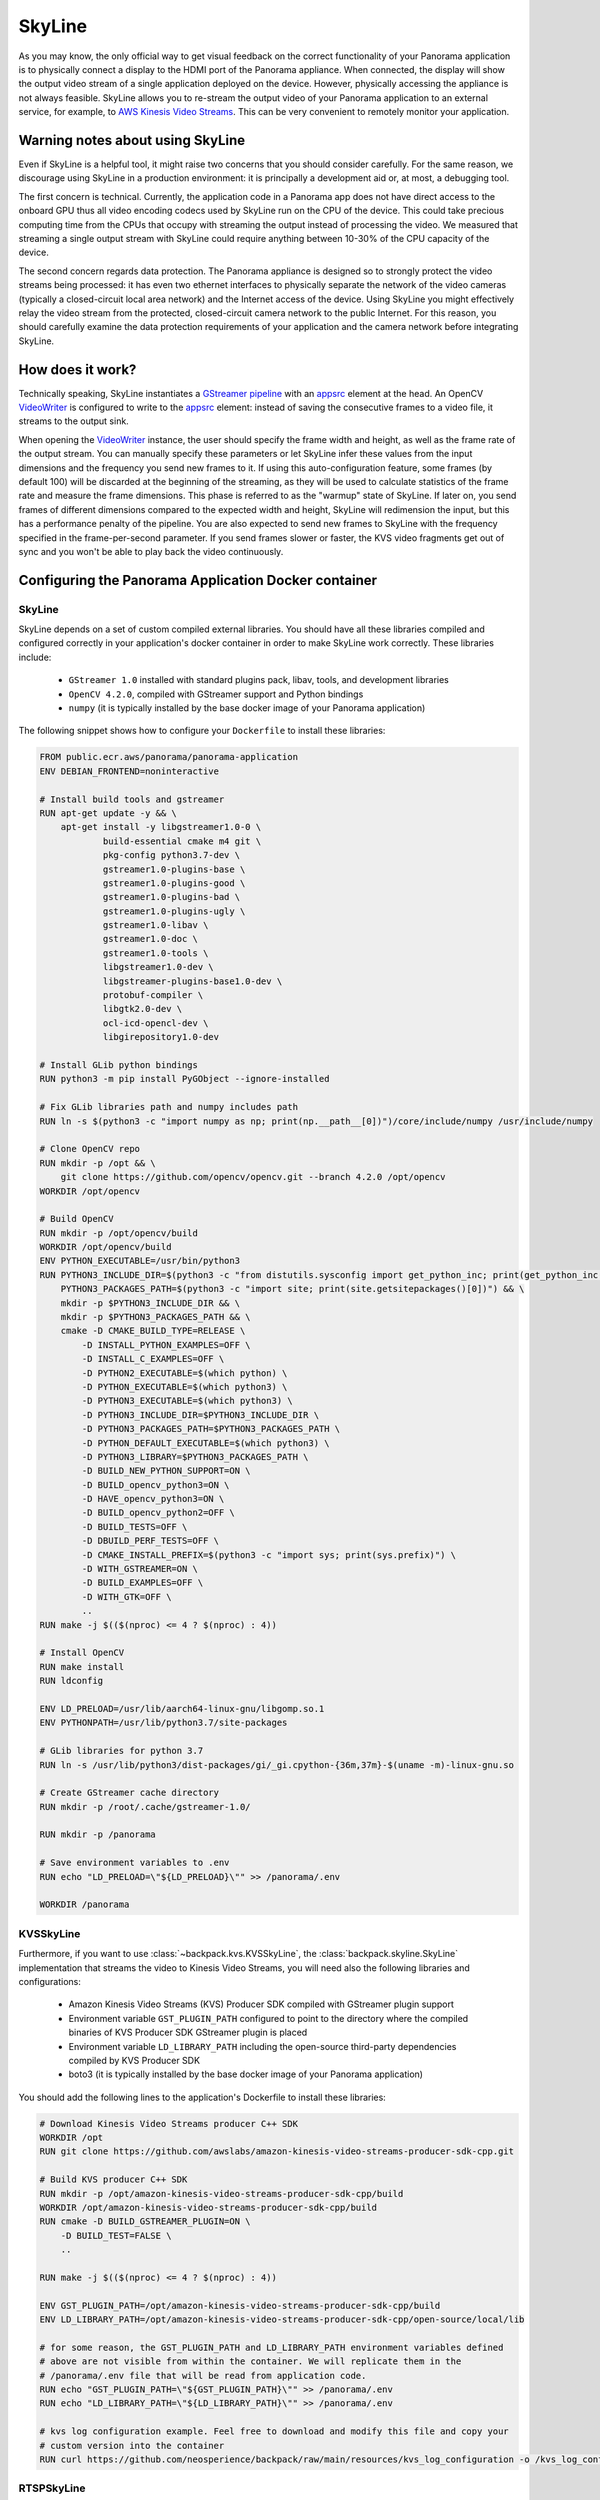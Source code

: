 .. _skyline-readme:

SkyLine
---------

As you may know, the only official way to get visual feedback on the correct functionality of your
Panorama application is to physically connect a display to the HDMI port of the Panorama appliance.
When connected, the display will show the output video stream of a single application deployed on
the device. However, physically accessing the appliance is not always feasible. SkyLine allows you
to re-stream the output video of your Panorama application to an external service, for example, to
`AWS Kinesis Video Streams`_. This can be very convenient to remotely monitor your application.

.. _`AWS Kinesis Video Streams`:
   https://docs.aws.amazon.com/kinesisvideostreams/latest/dg/what-is-kinesis-video.html

Warning notes about using SkyLine
^^^^^^^^^^^^^^^^^^^^^^^^^^^^^^^^^^^

Even if SkyLine is a helpful tool, it might raise two concerns that you should consider
carefully. For the same reason, we discourage using SkyLine in a production environment: it is
principally a development aid or, at most, a debugging tool.

The first concern is technical. Currently, the application code in a Panorama app does not
have direct access to the onboard GPU thus all video encoding codecs used by SkyLine run on the
CPU of the device. This could take precious computing time from the CPUs that occupy with streaming
the output instead of processing the video. We measured that streaming a single output stream with
SkyLine could require anything between 10-30% of the CPU capacity of the device.

The second concern regards data protection. The Panorama appliance is designed so to strongly
protect the video streams being processed: it has even two ethernet interfaces to physically
separate the network of the video cameras (typically a closed-circuit local area network) and the
Internet access of the device. Using SkyLine you might effectively relay the video stream from the
protected, closed-circuit camera network to the public Internet. For this reason, you should
carefully examine the data protection requirements of your application and the camera network
before integrating SkyLine.

How does it work?
^^^^^^^^^^^^^^^^^

Technically speaking, SkyLine instantiates a `GStreamer pipeline`_ with an `appsrc`_ element at the
head. An OpenCV  `VideoWriter`_ is configured to write to the `appsrc`_ element: instead of saving
the consecutive frames to a video file, it streams to the output sink.

When opening the `VideoWriter`_ instance, the user should specify the frame width and height, as
well as the frame rate of the output stream. You can manually specify these parameters or let
SkyLine infer these values from the input dimensions and the frequency you send new frames to it.
If using this auto-configuration feature, some frames (by default 100) will be discarded at the
beginning of the streaming, as they will be used to calculate statistics of the frame rate and
measure the frame dimensions. This phase is referred to as the "warmup" state of SkyLine. If later
on, you send frames of different dimensions compared to the expected width and height, SkyLine will
redimension the input, but this has a performance penalty of the pipeline. You are also expected to
send new frames to SkyLine with the frequency specified in the frame-per-second parameter. If you
send frames slower or faster, the KVS video fragments get out of sync and you won't be able to play
back the video continuously.

.. _`GStreamer pipeline`:
   https://gstreamer.freedesktop.org/documentation/application-development/introduction/basics.html
.. _`appsrc`: https://gstreamer.freedesktop.org/documentation/app/appsrc.html
.. _`VideoWriter`: https://docs.opencv.org/4.5.5/dd/d43/tutorial_py_video_display.html

Configuring the Panorama Application Docker container
^^^^^^^^^^^^^^^^^^^^^^^^^^^^^^^^^^^^^^^^^^^^^^^^^^^^^

SkyLine
~~~~~~~~~

SkyLine depends on a set of custom compiled external libraries. You should have all these libraries
compiled and configured correctly in your application's docker container in order to make SkyLine
work correctly. These libraries include:

 - ``GStreamer 1.0`` installed with standard plugins pack, libav, tools, and development libraries
 - ``OpenCV 4.2.0``, compiled with GStreamer support and Python bindings
 - ``numpy`` (it is typically installed by the base docker image of your Panorama application)

The following snippet shows how to configure your ``Dockerfile`` to install these libraries:

.. code-block:: docker

  FROM public.ecr.aws/panorama/panorama-application
  ENV DEBIAN_FRONTEND=noninteractive

  # Install build tools and gstreamer
  RUN apt-get update -y && \
      apt-get install -y libgstreamer1.0-0 \
              build-essential cmake m4 git \
              pkg-config python3.7-dev \
              gstreamer1.0-plugins-base \
              gstreamer1.0-plugins-good \
              gstreamer1.0-plugins-bad \
              gstreamer1.0-plugins-ugly \
              gstreamer1.0-libav \
              gstreamer1.0-doc \
              gstreamer1.0-tools \
              libgstreamer1.0-dev \
              libgstreamer-plugins-base1.0-dev \
              protobuf-compiler \
              libgtk2.0-dev \
              ocl-icd-opencl-dev \
              libgirepository1.0-dev

  # Install GLib python bindings
  RUN python3 -m pip install PyGObject --ignore-installed

  # Fix GLib libraries path and numpy includes path
  RUN ln -s $(python3 -c "import numpy as np; print(np.__path__[0])")/core/include/numpy /usr/include/numpy

  # Clone OpenCV repo
  RUN mkdir -p /opt && \
      git clone https://github.com/opencv/opencv.git --branch 4.2.0 /opt/opencv
  WORKDIR /opt/opencv

  # Build OpenCV
  RUN mkdir -p /opt/opencv/build
  WORKDIR /opt/opencv/build
  ENV PYTHON_EXECUTABLE=/usr/bin/python3
  RUN PYTHON3_INCLUDE_DIR=$(python3 -c "from distutils.sysconfig import get_python_inc; print(get_python_inc())") && \
      PYTHON3_PACKAGES_PATH=$(python3 -c "import site; print(site.getsitepackages()[0])") && \
      mkdir -p $PYTHON3_INCLUDE_DIR && \
      mkdir -p $PYTHON3_PACKAGES_PATH && \
      cmake -D CMAKE_BUILD_TYPE=RELEASE \
          -D INSTALL_PYTHON_EXAMPLES=OFF \
          -D INSTALL_C_EXAMPLES=OFF \
          -D PYTHON2_EXECUTABLE=$(which python) \
          -D PYTHON_EXECUTABLE=$(which python3) \
          -D PYTHON3_EXECUTABLE=$(which python3) \
          -D PYTHON3_INCLUDE_DIR=$PYTHON3_INCLUDE_DIR \
          -D PYTHON3_PACKAGES_PATH=$PYTHON3_PACKAGES_PATH \
          -D PYTHON_DEFAULT_EXECUTABLE=$(which python3) \
          -D PYTHON3_LIBRARY=$PYTHON3_PACKAGES_PATH \
          -D BUILD_NEW_PYTHON_SUPPORT=ON \
          -D BUILD_opencv_python3=ON \
          -D HAVE_opencv_python3=ON \
          -D BUILD_opencv_python2=OFF \
          -D BUILD_TESTS=OFF \
          -D DBUILD_PERF_TESTS=OFF \
          -D CMAKE_INSTALL_PREFIX=$(python3 -c "import sys; print(sys.prefix)") \
          -D WITH_GSTREAMER=ON \
          -D BUILD_EXAMPLES=OFF \
          -D WITH_GTK=OFF \
          ..
  RUN make -j $(($(nproc) <= 4 ? $(nproc) : 4))

  # Install OpenCV
  RUN make install
  RUN ldconfig

  ENV LD_PRELOAD=/usr/lib/aarch64-linux-gnu/libgomp.so.1
  ENV PYTHONPATH=/usr/lib/python3.7/site-packages

  # GLib libraries for python 3.7
  RUN ln -s /usr/lib/python3/dist-packages/gi/_gi.cpython-{36m,37m}-$(uname -m)-linux-gnu.so

  # Create GStreamer cache directory
  RUN mkdir -p /root/.cache/gstreamer-1.0/

  RUN mkdir -p /panorama

  # Save environment variables to .env
  RUN echo "LD_PRELOAD=\"${LD_PRELOAD}\"" >> /panorama/.env

  WORKDIR /panorama


KVSSkyLine
~~~~~~~~~~~~

Furthermore, if you want to use :class:`~backpack.kvs.KVSSkyLine`, the
:class:`backpack.skyline.SkyLine` implementation that streams the video to Kinesis Video
Streams, you will need also the following libraries and configurations:

 - Amazon Kinesis Video Streams (KVS) Producer SDK compiled with GStreamer plugin support
 - Environment variable ``GST_PLUGIN_PATH`` configured to point to the directory where the compiled
   binaries of KVS Producer SDK GStreamer plugin is placed
 - Environment variable ``LD_LIBRARY_PATH`` including the open-source third-party dependencies
   compiled by KVS Producer SDK
 - boto3 (it is typically installed by the base docker image of your Panorama application)

You should add the following lines to the application's Dockerfile to install these libraries:

.. code-block:: docker

  # Download Kinesis Video Streams producer C++ SDK
  WORKDIR /opt
  RUN git clone https://github.com/awslabs/amazon-kinesis-video-streams-producer-sdk-cpp.git

  # Build KVS producer C++ SDK
  RUN mkdir -p /opt/amazon-kinesis-video-streams-producer-sdk-cpp/build
  WORKDIR /opt/amazon-kinesis-video-streams-producer-sdk-cpp/build
  RUN cmake -D BUILD_GSTREAMER_PLUGIN=ON \
      -D BUILD_TEST=FALSE \
      ..

  RUN make -j $(($(nproc) <= 4 ? $(nproc) : 4))

  ENV GST_PLUGIN_PATH=/opt/amazon-kinesis-video-streams-producer-sdk-cpp/build
  ENV LD_LIBRARY_PATH=/opt/amazon-kinesis-video-streams-producer-sdk-cpp/open-source/local/lib

  # for some reason, the GST_PLUGIN_PATH and LD_LIBRARY_PATH environment variables defined
  # above are not visible from within the container. We will replicate them in the
  # /panorama/.env file that will be read from application code.
  RUN echo "GST_PLUGIN_PATH=\"${GST_PLUGIN_PATH}\"" >> /panorama/.env
  RUN echo "LD_LIBRARY_PATH=\"${LD_LIBRARY_PATH}\"" >> /panorama/.env

  # kvs log configuration example. Feel free to download and modify this file and copy your
  # custom version into the container
  RUN curl https://github.com/neosperience/backpack/raw/main/resources/kvs_log_configuration -o /kvs_log_configuration

RTSPSkyLine
~~~~~~~~~~~~~

If you wish to stream your video to an RTSP server using :class:`backpack.rtsp.RTSPSkyLine`, in
addition to SkyLine dependencies you will need:

- `gst-rtsp-server`_ with development libraries (libgstrtspserver-1.0-dev)

.. _`gst-rtsp-server`: https://github.com/GStreamer/gst-rtsp-server

This ``Dockerfile`` snippet will install this library correctly:

.. code-block:: docker

  # Install gst-rtsp-server
  RUN apt-get install -y libgstrtspserver-1.0-dev

We provide a sample Dockerfile in the examples folder that shows you how to install correctly these
libraries in your Docker container. In most cases, it should be enough to copy the relevant sections
from the sample to your application's Dockerfile. The first time you compile the docker container,
it might take up to one hour to correctly compile all libraries.

Usage
^^^^^

KVSSkyLine
~~~~~~~~~~~~

Compared to the :class:`~backpack.skyline.SkyLine` base class, :class:`~backpack.kvs.KVSSkyLine`
adds an additional element to the pipeline: the `Amazon Kinesis Video Streams Producer Library`_,
wrapped in a GStreamer sink element. KVS Producer needs AWS credentials to function correctly: it
does not use automatically the credentials associated with the Panorama Application Role. You have
different options to provide credentials using :class:`~backpack.kvs.KVSCredentialsHandler`
subclasses, provided in the :mod:`~backpack.kvs` module. For testing purposes, you can `create an
IAM user`_ in your AWS account and `attach an IAM policy`_ to it that has the privileges only to the
following operations to write media to KVS:

 - ``kinesisvideo:DescribeStream``
 - ``kinesisvideo:GetStreamingEndpoint``
 - ``kinesisvideo:PutMedia``

You should configure this user to have programmatic access to AWS resources, and get the AWS Access
Key and Secret Key pair of the user. These are so-called static credentials that do not expire. You
can create a :class:`~backpack.kvs.KVSInlineCredentialsHandler` or
:class:`~backpack.kvs.KVSEnvironmentCredentialsHandler` instance to pass these credentials to KVS
Producer Plugin directly in the GStreamer pipeline definition, or as environment variables. However
as these credentials do not expire, it is not recommended to use this setting in a production
environment. Even in a development and testing environment, you should take the appropriate security
measures to protect these credentials: never hard code them in the source code. Instead, use AWS
Secret Manager or a similar service to provision these parameters.

:class:`~backpack.kvs.KVSSkyLine` can use also the Panorama Application Role to pass the
application's credentials to KVS Producer. These credentials are temporary, meaning that they expire
within a couple of hours, and they should be renewed. The Producer library expects temporary
credentials in a text file. :class:`~backpack.kvs.KVSFileCredentialsHandler` takes manages the
renewal of the credentials and periodically updates the text file with the new credentials. You
should always test your Panorama application - KVS integration that it still works when the
credentials are refreshed. This means letting run your application for several hours and
periodically checking if it still streams the video to KVS. You will also find diagnostic
information in the CloudWatch logs of your application when the credentials were renewed.

:class:`~backpack.kvs.KVSSkyLine` needs also two correctly configured environment variables to make
GStreamer find the KVS Producer plugin. The name of these variables are ``GST_PLUGIN_PATH`` and
``LD_LIBRARY_PATH``. They point to the folder where the KVS Producer binary and its 3rd party
dependencies can be found. If you've used the example Dockerfile provided, the correct values of
these variables are written to a small configuration file at ``/panorama/.env``. You should pass the
path of this file to :class:`~backpack.kvs.KVSSkyLine` or otherwise ensure that these variables
contain the correct value.

At instantiation time, you should pass at least the AWS region name where your stream is created,
the name of the stream, and a credentials handler instance. If you want to configure manually the
frame rate and the dimensions of the frames, you should also pass them here: if both are specified,
the warmup period will be skipped and your first frame will be sent directly to KVS. When you are
ready to send the frames, you should call the :meth:`~backpack.skyline.SkyLine.start_streaming`
method: this will open the GStreamer pipeline. After this method is called, you are expected to send
new frames to the stream calling the :meth:`~backpack.skyline.SkyLine.put` method periodically,
with the frequency of the frame rate specified, or inferred by :class:`~backpack.kvs.KVSSkyLine`.
You can stop and restart streaming any number of times on the same
:class:`~backpack.kvs.KVSSkyLine` instance.

.. _`Amazon Kinesis Video Streams Producer library`:
   https://docs.aws.amazon.com/kinesisvideostreams/latest/dg/producer-sdk.html
.. _`create an IAM user`: https://docs.aws.amazon.com/IAM/latest/UserGuide/id_users_create.html
.. _`attach an IAM policy`:
   https://docs.aws.amazon.com/IAM/latest/UserGuide/access_policies_manage-edit.html

Example usage:

.. code-block:: python

  import panoramasdk
  from backpack.kvs import KVSSkyLine, KVSFileCredentialsHandler

  # You might want to read these values from Panorama application parameters
  stream_region = 'us-east-1'
  stream_name = 'panorama-video'

  # The example Dockerfile writes static configuration variables to this file
  # If you change the .env file path in the Dockerfile, you should change it also here
  DOTENV_PATH = '/panorama/.env'

  class Application(panoramasdk.node):

      def __init__(self):
          super().__init__()
          # ...
          credentials_handler = KVSFileCredentialsHandler()
          self.skyline = KVSSkyLine(
              stream_region=stream_region,
              stream_name=stream_name,
              credentials_handler=credentials_handler,
              dotenv_path=DOTENV_PATH
          )
          # This call opens the streaming pipeline:
          self.skyline.start_streaming()

      # called from video processing loop:
      def process_streams(self):
          streams = self.inputs.video_in.get()

          for idx, stream in enumerate(streams):

              # Process the stream, for example with:
              # self.process_media(stream)

              # TODO: eventually multiplex streams to a single frame
              if idx == 0:
                  self.skyline.put(stream.image)

If everything worked well, you can watch the restreamed video in the `Kinesis Video Streams page`_
of the AWS console.

.. _`Kinesis Video Streams page`: https://console.aws.amazon.com/kinesisvideo/home

For more information, refer to the :ref:`skyline-api`, :ref:`kvs-api` and the :ref:`rtsp-api`
module API documentation.

RTSPSkyLine
~~~~~~~~~~~~~

:class:`~backpack.rtsp.RTSPSkyLine` starts an `RTSP`_ server rigth in the container of your
Panorama application. You can connect to the server with RTSP client applications running on your
development computer and remotely play back the video stream annotated by your Panorama application.

The following conditions should hold true for successful playback:

 * The Panorama Appliance should run firmware version 4.3.45 or later and your application should be
   built against the base image of version 1.1.0 or later. The Panorama SDK added the possibility of
   `serving inbound traffic`_ starting from these software versions. See
   also the `Panorama release notes`_.
 * You should correctly configure the server port in the application and package manifest files of
   your Panorama app to enable inbound traffic. You can find more information on how to do this in
   the `Serving inbound traffic`_ section of the Panorama documentation, or in the later paragraphs
   of this section. You can use any port number between 8000-9000 of your preference, however for
   RTSP traffic traditionaly the port number 8554 is used, so this documentation and the example
   snippets will also use this port.
 * You should explicitly enable inbound traffic for your application instance at deployment time.
   This can be done with the deployment wizard on AWS console or by using an override document
   passed to the CreateApplicationInstance API (see `Serving inbound traffic`_ section of the
   Panorama documentation).
 * The routing table and firewall configuration of the Panorama appliance's network should allow
   accessing the server on the configured port. Naturally, the computer running the RTSP client
   should also be able to access the server on this port.
 * You should install an RTSP client on your development computer to access the RTSP server. The
   most popular choice is `VLC Media Player`_.

.. _`RTSP`: https://en.wikipedia.org/wiki/Real_Time_Streaming_Protocol
.. _`Serving inbound traffic`: https://docs.aws.amazon.com/panorama/latest/dev/applications-ports.html
.. _`Panorama release notes`: https://docs.aws.amazon.com/panorama/latest/dev/panorama-releases.html
.. _`VLC Media Player`: https://www.videolan.org

Before using :class:`~backpack.rtsp.RTSPSkyLine`, first you should create a single instance of
:class:`~backpack.rtsp.RTSPServer`. One server instance can serve multiple video streams. Each
:class:`~backpack.rtsp.RTSPSkyLine` instance should be associated with a server and an URL path
where the RTSP stream generated by the SkyLine will be served:

.. code-block:: python

  RTSP_SERVER_PORT = '8554'

  class Application(panoramasdk.node):
      def __init__(self, logger):
          super().__init__()
          self.server = RTSPServer(port=RTSP_SERVER_PORT)
          self.skyline = RTSPSkyLine(self.server, "/my_awesome_stream")

          # This call opens the streaming pipeline:
          self.skyline.start_streaming()

          # Start the RTSP server. You can not register more RTSPSkyLine instances
          # to the server once the it was started.
          self.server.start()

      # called from video processing loop:
      def process_streams(self):
          streams = self.inputs.video_in.get()

          for idx, stream in enumerate(streams):

              # Process the stream, for example with:
              # self.process_media(stream)

              # TODO: eventually multiplex streams to a single frame
              if idx == 0:
                  self.skyline.put(stream.image)

Apart from the application code, you should also configure the inbound networking for your
application modifying the manifest files. Below you can find the example of an application package
manifest file, typically found under the path similar to
``packages/123456789012-my_awesome_app-1.0/package.json`` (some sections, irrelevant to the network
configuration, are ommited):

.. code-block:: json

  {
      "nodePackage": {
          "envelopeVersion": "2021-01-01",
          "name": "my_awesome_app",
          "version": "1.0",
          "description": "Default description for package my_awesome_app",
          "assets": [ { "...": "..." } ],
          "interfaces": [
              {
                  "name": "my_awesome_app_interface",
                  "category": "business_logic",
                  "asset": "my_awesome_app_asset",
                  "inputs": [ { "...": "..." } ],
                  "outputs": [ { "...": "..." } ],
                  "network": {
                      "inboundPorts": [
                          {
                              "port": 8554,
                              "description": "rtsp"
                          }
                      ]
                  }
              }
          ]
      }
  }

The application manifest file, typically found under a path similar to
``graphs/my-awesome-app/graph.json`` could look like this:

.. code-block:: json

  {
      "nodeGraph": {
          "envelopeVersion": "2021-01-01",
          "packages": [
              {
                  "name": "123456789012::my_awesome_app",
                  "version": "1.0"
              },
              { "...": "..." }
          ],
          "nodes": [
              {
                  "name": "my_awesome_app_asset_asset_node",
                  "interface": "123456789012::my_awesome_app.my_awesome_app_interface",
                  "overridable": false,
                  "launch": "onAppStart"
              },
              { "...": "..." }
          ],
          "edges": [
              { "...": "..." }
          ],
          "networkRoutingRules": [
              {
                  "node": "my_awesome_app_asset_asset_node",
                  "containerPort": 8554,
                  "hostPort": 8554,
                  "decorator": {
                      "title": "RTSP Server port",
                      "description": "Serves RTSP video streams for client."
                  }
              }
          ]
      }
  }

You should confirm the opening the inbount port for the application at deployment time. Using the
deployment wizard on the AWS console, the required steps follow.

#. In the "Configure" step, select "Configure application":

   .. image:: rtspskyline/config-wizard1.png

#. In the "Configure application" page, select "Inbound ports" tab:

   .. image:: rtspskyline/config-wizard2.png

#. Enter the server port in the text field and save the configuration:

   .. image:: rtspskyline/config-wizard3.png

If everyhing was configured correctly, you can open the video stream generated by the SkyLine with
an RTSP client. The format of the URL will be ``rtsp://192.168.0.100:8554/my_awesome_stream``
where you should replace ``192.168.0.100`` with the IP address of the Panorama appliance, ``8554``
with the port number of the RTSP server (if you've changed it), and ``my_awesome_stream`` with the
URL path you've passed to the :class:`~backpack.rtsp.RTSPSkyLine` initializer.
